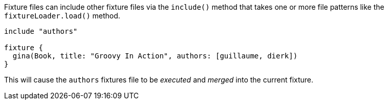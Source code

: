 Fixture files can include other fixture files via the `include()` method that takes one or more file patterns like the `fixtureLoader.load()` method.

[,groovy]
----
include "authors"

fixture {
  gina(Book, title: "Groovy In Action", authors: [guillaume, dierk])
}
----

This will cause the `authors` fixtures file to be _executed_ and _merged_ into the current fixture.
